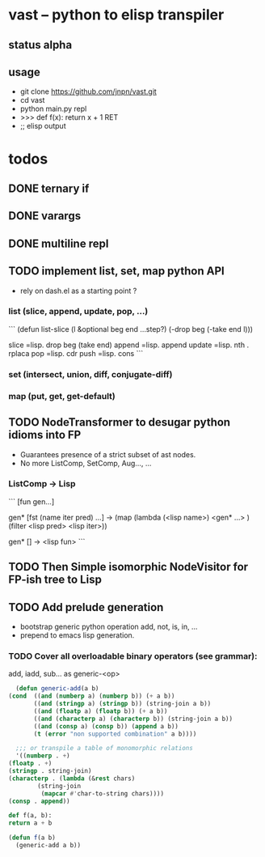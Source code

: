 #+AUTHOR: Johan PONIN


* vast -- python to elisp transpiler

** status alpha

** usage
   - git clone https://github.com/jnpn/vast.git
   - cd vast
   - python main.py repl
   - >>> def f(x): return x + 1 RET
   - ;; elisp output

* todos
** DONE ternary if
** DONE varargs
** DONE multiline repl
** TODO implement list, set, map python API

   - rely on dash.el as a starting point ?

*** list (slice, append, update, pop, ...)
    ```
    (defun list-slice (l &optional beg end ...step?)
      (-drop beg (-take end l)))

    slice   =lisp.  drop beg (take end)
    append  =lisp.  append
    update  =lisp.  nth . rplaca
    pop	   =lisp. cdr
    push	   =lisp. cons
    ```

*** set (intersect, union, diff, conjugate-diff)

*** map (put, get, get-default)

** TODO NodeTransformer to desugar python idioms into FP
   
   - Guarantees presence of a strict subset of ast nodes.
   - No more ListComp, SetComp, Aug..., ...

*** ListComp -> Lisp
    ```
    [fun gen...]

    gen* [fst (name iter pred) ...] ->
    (map (lambda (<lisp name>)
	    <gen* ...>
	 )
     (filter <lisp pred> <lisp iter>))

     gen* [] -> <lisp fun>
     ```
     
** TODO Then Simple isomorphic NodeVisitor for FP-ish tree to Lisp

** TODO Add prelude generation
   - bootstrap generic python operation add, not, is, in, ...
   - prepend to emacs lisp generation.

*** TODO Cover all overloadable binary operators (see grammar):
    add, iadd, sub... as generic-<op>

    #+BEGIN_SRC emacs-lisp
      (defun generic-add(a b)
	(cond  ((and (numberp a) (numberp b)) (+ a b))
	       ((and (stringp a) (stringp b)) (string-join a b))
	       ((and (floatp a) (floatp b)) (+ a b))
	       ((and (characterp a) (characterp b)) (string-join a b))
	       ((and (consp a) (consp b)) (append a b))
	       (t (error "non supported combination" a b))))

      ;;; or transpile a table of monomorphic relations
      '((numberp . +)
	(floatp . +)
	(stringp . string-join)
	(characterp . (lambda (&rest chars)
			(string-join
			 (mapcar #'char-to-string chars))))
	(consp . append))
    #+END_SRC

    #+BEGIN_SRC python
    def f(a, b):
	return a + b
    #+END_SRC

    #+BEGIN_SRC emacs-lisp
    (defun f(a b)
      (generic-add a b))
    #+END_SRC
